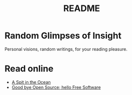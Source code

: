 #
#+TITLE: README
#

* Random Glimpses of Insight

  Personal visions, random writings, for your reading pleasure.

* Read online

  - [[https://hellekin.cepheide.org/writings/a-spit-in-the-ocean.html][A Spit in the Ocean]]
  - [[https://hellekin.cepheide.org/consensus/good-bye-open-source-hello-free-software.html][Good bye Open Source; hello Free Software]]
